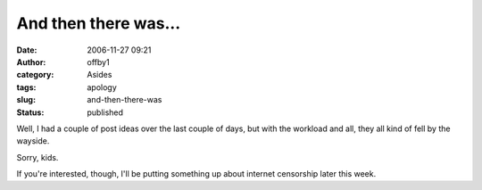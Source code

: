 And then there was...
#####################
:date: 2006-11-27 09:21
:author: offby1
:category: Asides
:tags: apology
:slug: and-then-there-was
:status: published

Well, I had a couple of post ideas over the last couple of days, but
with the workload and all, they all kind of fell by the wayside.

Sorry, kids.

If you're interested, though, I'll be putting something up about
internet censorship later this week.
